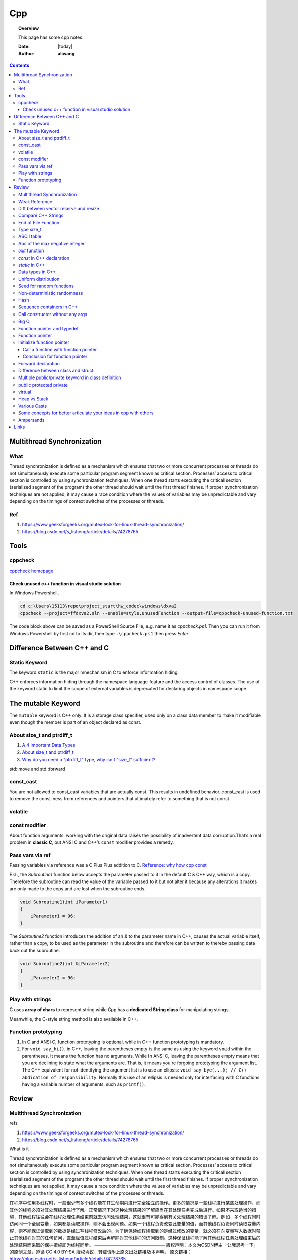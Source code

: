 .. _cpp-notes:



###
Cpp
###

.. topic:: Overview

    This page has some cpp notes.


    :Date: |today|
    :Author: **aliwang**


.. contents::
    :depth: 3


Multithread Synchronization
###########################

What
****
Thread synchronization is defined as a mechanism which ensures that two or more concurrent processes or threads do not simultaneously execute some particular program segment known as critical section. Processes’ access to critical section is controlled by using synchronization techniques. When one thread starts executing the critical section (serialized segment of the program) the other thread should wait until the first thread finishes. If proper synchronization techniques are not applied, it may cause a race condition where the values of variables may be unpredictable and vary depending on the timings of context switches of the processes or threads.

Ref
***

1. https://www.geeksforgeeks.org/mutex-lock-for-linux-thread-synchronization/
2. https://blog.csdn.net/s_lisheng/article/details/74278765

Tools
#####

cppcheck
********

`cppcheck homepage <http://cppcheck.sourceforge.net/>`_

Check unused c++ function in visual studio solution
===================================================

In Windows Powershell,

.. code-block:: bash

    cd c:\Users\15113\repo\project_start\hw_codec\windows\dxva2
    cppcheck --project=ffdxva2.sln --enable=style,unusedFunction --output-file=cppcheck-unused-function.txt

The code block above can be saved as a PowerShell Source File, e.g. name it as *cppcheck.ps1*.
Then you can run it from Windows Powershell by first cd to its dir, then type ``.\cppcheck.ps1``
then press *Enter*.


Difference Between C++ and C
############################

Static Keyword
**************

The keyword ``static`` is the major mnechanism in C to enforce information hiding.

C++ enforces information hiding through the namespace language feature and the access control of classes. The use of the keyword static to limit the scope of external variables is deprecated for declaring objects in namespace scope.

The mutable Keyword
###################

The ``mutable`` keyword is C++ only. It is a storage class specifier, used only on a class data member to make it modifiable even though the member is part of an object declared as const.

About size_t and ptrdiff_t
**************************

1. `A.4 Important Data Types <https://www.gnu.org/software/libc/manual/html_node/Important-Data-Types.html>`_

2. `About size_t and ptrdiff_t <https://www.viva64.com/en/a/0050/>`_

3. `Why do you need a "ptrdiff_t" type, why isn't "size_t" sufficient? <https://news.ycombinator.com/item?id=10080165>`_

std::move and std::forward


const_cast
**********

You are not allowed to const_cast variables that are actually const. This results in undefined behavior.
const_cast is used to remove the const-ness from references and pointers that ultimately refer to something
that is not const.

volatile
**********

const modifier
**************

About function arguments: working with the original data raises the possibility of
inadvertent data corruption.That’s a real problem in **classic C**, but ANSI C and C++’s
``const`` modifier provides a remedy.

Pass vars via ref
*****************
Passing variables via reference was a C Plus Plus addition to C.
`Reference: why how cpp const <http://duramecho.com/ComputerInformation/WhyHowCppConst.html>`_

E.G., the `Subroutine1` function below accepts the parameter passed to it in the default
C & C++ way, which is a copy. Therefore the subroutine can read the value of the variable
passed to it but not alter it because any alterations it makes are only made to the copy and
are lost when the subroutine ends.

.. code-block:: c++

        void Subroutine1(int iParameter1)
        {
            iParameter1 = 96;
        }


The `Subroutine2` function introduces the addition of an `&` to the parameter name in C++,
causes the actual variable itself, rather than a copy, to be used as the parameter in the
subroutine and therefore can be written to thereby passing data back out the subroutine.

.. code-block:: c++

        void Subroutine2(int &iParameter2)
        {
            iParameter2 = 96;
        }

Play with strings
*****************

C uses **array of chars** to represent string while Cpp has a **dedicated String class** for manipulating strings.

Meanwhile, the C-style string method is also available in C++.

Function prototyping
********************

1. In C and ANSI C, function prototyping is optional, while in C++ function prototyping is mandatory.
2. For ``void say_hi()``, in C++, leaving the parentheses empty is the same as using the keyword ``void`` within the parentheses. It means the function has no arguments. While in ANSI C, leaving the parentheses empty means that you are declining to state what the arguments are. That is, it means you're forgoing prototyping the argument list. The C++ equivalent for not identifying the argument list is to use an ellipsis: ``void say_bye(...); // C++ abdication of responsibility``. Normally this use of an ellipsis is needed only for interfacing with C functions having a variable number of arguments, such as ``printf()``.



Review
######

Multithread Synchronization
***************************

refs

1. https://www.geeksforgeeks.org/mutex-lock-for-linux-thread-synchronization/
2. https://blog.csdn.net/s_lisheng/article/details/74278765

What is it

Thread synchronization is defined as a mechanism which ensures that two or more concurrent processes or threads do not simultaneously execute some particular program segment known as critical section. Processes’ access to critical section is controlled by using synchronization techniques. When one thread starts executing the critical section (serialized segment of the program) the other thread should wait until the first thread finishes. If proper synchronization techniques are not applied, it may cause a race condition where the values of variables may be unpredictable and vary depending on the timings of context switches of the processes or threads.

在程序中使用多线程时，一般很少有多个线程能在其生命期内进行完全独立的操作。更多的情况是一些线程进行某些处理操作，而其他的线程必须对其处理结果进行了解。正常情况下对这种处理结果的了解应当在其处理任务完成后进行。如果不采取适当的措施，其他线程往往会在线程处理任务结束前就去访问处理结果，这就很有可能得到有关处理结果的错误了解。例如，多个线程同时访问同一个全局变量，如果都是读取操作，则不会出现问题。如果一个线程负责改变此变量的值，而其他线程负责同时读取变量内容，则不能保证读取到的数据是经过写线程修改后的。为了确保读线程读取到的是经过修改的变量，就必须在向变量写入数据时禁止其他线程对其的任何访问，直至赋值过程结束后再解除对其他线程的访问限制。这种保证线程能了解其他线程任务处理结束后的处理结果而采取的保护措施即为线程同步。
————————————————
版权声明：本文为CSDN博主「让我思考一下」的原创文章，遵循 CC 4.0 BY-SA 版权协议，转载请附上原文出处链接及本声明。
原文链接：https://blog.csdn.net/s_lisheng/article/details/74278765

Weak Reference
**************

Intent: Maintain a non-owning reference to a shared dynamically allocated object to break circular dependencies.

Description:

The std::weak_ptr type represents a non-owning reference to dynamically allocated object with shared ownership (std::shared_ptr). As they do not contribute to the reference count of the managed object they refer to, the object can be destroyed at any time when all std::shared_ptrs give up ownership. However, a std::weak_ptr can be converted to a std::shared_ptr to provide temporary ownership and safe access to the object.

In the example code, we have two classes: foo on lines 5–14, and bar on lines 16–30. A foo object has shared ownership of a bar (line 13), and bar requires some form of reference back to the foo that owns it. If this back reference were a std::shared_ptr<foo>, it would introduce a circular dependency, making it impossible for either object to be destroyed. If it were a normal reference type (foo&), it risks refering to a deleted object when it attempts to use it, as the lifetime of foo is independent of bar.

The solution is to use a std::weak_ptr<foo>, as on line 33. When bar needs to use foo, it checks if bar still exists by calling lock on the std::weak_ptr to take temporary shared ownership (line 26). If the returned std::shared_ptr is not empty, bar can safely use it to access the foo object (lines 27–29).

.. code-block:: c++

        #include <memory>

        class bar;

        class foo
        {
        public:
          foo(const std::shared_ptr<bar>& b)
            : forward_reference{b}
          { }
        private:
          std::shared_ptr<bar> forward_reference;
        };

        class bar
        {
        public:
          void set_back_reference(const std::weak_ptr<foo>& f)
          {
            this->back_reference = f;
          }
          void do_something()
          {
            std::shared_ptr<foo> shared_back_reference = this->back_reference.lock();
            if (shared_back_reference) {
              // Use *shared_back_reference
            }
          }
        private:
          std::weak_ptr<foo> back_reference;
        };


Diff between vector reserve and resize
**************************************
ref: https://stackoverflow.com/questions/7397768/choice-between-vectorresize-and-vectorreserve

The two functions do vastly different things!

The resize() method (and passing argument to constructor is equivalent to that) will insert or delete appropriate number of elements to the vector to make it given size (it has optional second argument to specify their value). It will affect the size(), iteration will go over all those elements, push_back will insert after them and you can directly access them using the operator[].

The reserve() method only allocates memory, but leaves it uninitialized. It only affects capacity(), but size() will be unchanged. There is no value for the objects, because nothing is added to the vector. If you then insert the elements, no reallocation will happen, because it was done in advance, but that's the only effect.

So it depends on what you want. If you want an array of 1000 default items, use resize(). If you want an array to which you expect to insert 1000 items and want to avoid a couple of allocations, use  reserve().

EDIT: Blastfurnace's comment made me read the question again and realize, that in your case the correct answer is don't preallocate manually. Just keep inserting the elements at the end as you need. The vector will automatically reallocate as needed and will do it more efficiently than the manual way mentioned. The only case where reserve() makes sense is when you have reasonably precise estimate of the total size you'll need easily available in advance.

EDIT2: Ad question edit: If you have initial estimate, then reserve() that estimate. If it turns out to be not enough, just let the vector do it's thing.

Compare C++ Strings
*******************

.. code-block:: c++

        std::string s1, s2;

1. s1 < s2 : A string s1 is smaller than s2 string, if either, length of s1 is shorter than s2 or first mismatched character is smaller.

2. s1 > s2 : A string s1 is greater than s2 string, if either, length of s1 is longer than s2 or first mismatched character is larger.

3. <= and >= have almost same implementation with additional feature of being equal as well.

4. If after comparing lexicographically, both strings are found same, then they are said to be equal.

5. If any of the points from 1 to 3 follows up then, strings are said to be unequal.

End of File Function
********************

``eof()`` is a special function provided by C++. It returns **non-zero**
(meaning ``true``) when there are no more data to be read from anm input
file stream, and zero (meaning ``false``) otherwise.

Rules for using ``eof()``: Always test for the end-of-file condition before
processing data read from an input file stream.

Type size_t
***********

1. An **alias** of one of the fundamental **unsigned integral types**. Or, we can say, ``size_t`` is an unsigned integral type.

2. It is a type able to represent the size of **any** object in **bytes**.

3. ``size_t`` is the type returned by the ``sizeof`` operator and is widely used in
the standard library to represent sizes and counts.

4. It is also used as the return type for ``strcspn``, ``strlen``, ``strspn``
and ``strxfrm`` to return sizes and lengths.

See `Cpp type system <https://en.cppreference.com/w/cpp/language/type>`_ for details about all the types in Cpp.
See also `Fundamental Types <https://docs.microsoft.com/en-us/cpp/cpp/fundamental-types-cpp>`_

.. note::

    **Integral types** are capable of handling whole numbers. **Floating point types** are capable of specifying values that may have fractional parts.

`strcspn <http://www.cplusplus.com/reference/cstring/strcspn/>`_

`strlen <http://www.cplusplus.com/reference/cstring/strlen/>`_

`strspn <http://www.cplusplus.com/reference/cstring/strspn/>`_

`strxfrm <http://www.cplusplus.com/reference/cstring/strxfrm/>`_

ASCII table
***********

https://www.cs.cmu.edu/~pattis/15-1XX/common/handouts/ascii.html

Abs of the max negative integer
*******************************
`Reference absolute value of the max negative integer <https://stackoverflow.com/questions/11243014/why-the-absolute-value-of-the-max-negative-integer-2147483648-is-still-2147483>`_

.. code-block:: c++

    printf("abs(-2147483648): %d\n", abs(-2147483648));
    //output: abs(-2147483648): -2147483648

.. note:: The `abs`, `labs`, and `llabs` functions compute the absolute value of an integer j. If the result cannot be represented, the behavior is undefined.

And the result indeed cannot be represented because the 2's complement representation of signed integers isn't symmetric.
Since 2147483648 is greater than INT_MAX on implementation, then abs(-2147483648) is undefined.

`exit` function
***************
`Reference exit function <https://docs.microsoft.com/en-us/cpp/cpp/exit-function>`_

The `exit` function, declared in the standard include file STDLIB.H, terminates a C++ program.

The value supplied as an argument to exit is returned to the operating system as
the program's return code or exit code. By convention, a return code of zero means
that the program completed successfully.

>You can use the constants `EXIT_FAILURE` and `EXIT_SUCCESS`,
>defined in STDLIB.H, to indicate success or failure of your program.

Issuing a `return` statement from the main function is equivalent to
calling the `exit` function with the return value as its argument.

To destroy an automatic object before you call `exit`, `_Exit`, or `_exit`,
explicitly call the destructor for the object, as shown here:

.. code-block:: c++

        void last_fn() {
            struct SomeClass {} myInstance{};
            // ...
            myInstance.~SomeClass(); // explicit destructor call
            exit(0);
        }

`const` in C++ declaration
**************************
`Ref: Why how cpp const <http://duramecho.com/ComputerInformation/WhyHowCppConst.html>`_

`Ref: c-const-correctness-and-pointer-arguments <https://stackoverflow.com/questions/8808167/c-const-correctness-and-pointer-arguments>`_

`Ref: what is the point of const pointer <https://stackoverflow.com/questions/7715371/whats-the-point-of-const-pointer>`_

`Ref: const member functions <https://www.geeksforgeeks.org/const-member-functions-c/>`_

1. `const` applies to whatever is on **its immediate left** (other than if there is *nothing* there in which case it applies to whatever is **its immediate right** ).

2. Of the possible combinations  of pointers and `const`, the constant pointer to a variable is useful for storage that can be changed in value but **not moved in memory** .

3. const functions can be called on any type of object; Non-const functions can only be called by non-const objects.


`static` in C++
***************

`Reference static keyword <https://www.cprogramming.com/tutorial/statickeyword.html>`_

The keyword static can be used in three major contexts:

1. inside a function,
    - Meaning: The use of static inside a function is the simplest. It simply means that once the variable has been initialized, it remains in memory until the end of the program.
    - Usage: We can use static variable inside a loop to prevent reinitialization to count how many times this function has been called.

2. inside a class definition, and
    - static **data members** in a class.
        - While most variables declared inside a class occur on an instance-by-instance basis (which is to say that for each instance of a class, the variable can have a different value), a static member variable has the same value in any instance of the class and does not even require an instance of the class to exist.
        - An important detail to keep in mind when implementing a program using a static class data member is that you cannot initialize the static class data member inside of the class. In fact, if you decide to put your code in a header file, you cannot even initialize the static variable inside of the header file; do it in a `.cpp` file which is the counterpart of the `.h` file instead (see `TLibPlayground/MatrixInCpp.h` and `TLibPlayground/MatrixInCpp.cpp` for an example). Moreover, you are required to initialize the static class member or it will not be in scope. (The syntax is a bit weird: "type class_name::static_variable = value".)
        - Importantly, it is good syntax to refer to static member functions through the use of a class name (class_name::x; rather than instance_of_class.x;). Doing so helps to remind the programmer that static member variables do not belong to a single instance of the class and that you don't need to have a single instance of a class to use a static member variable.
    - Static **member functions** of a class.
        - Static member functions are functions that do not require an instance of the class, and are called the same way you access static member variables -- with the class name rather than a variable name. (E.g. a_class::static_function(); rather than an_instance.function();)
        - Static member functions can only operate on static members (as they do not belong to specific instances of a class).

3. in front of a global variable inside a file making up a multi-file program.
    - In this case, the use of static indicates that source code in other files that are part of the project cannot access the variable. Only code inside the single file can see the variable. (It's scope -- or visibility -- is limited to the file.) This technique can be used to simulate object oriented code because it limits visibility of a variable and thus helps avoid naming conflicts. This use of static is a holdover from C.
    - Static is a keyword with many meanings, and in this particular case, it means not global (paraphrasing)

      It means that each `.cpp` file has its own copy of the variable. Thus, when you initialize in `main.cpp`, it is initialized **ONLY** in `main.cpp`. The other files have it still **uninitialized**.

Data types in C++
*****************

1. 1 Byte == 8 Bits
2. Bit shift

``<< x`` <=> ``* 2^x`` (multiply with 2^x

``>> x`` <=> ``/ 2^x`` (divided by 2^x)

3. The expression `sizeof(type)` yields **the storage size of the object or type in bytes**.
4. The powers of integer 2

| shit expression    | value         |
| ------------------ | ------------- |
| 1 << 8 (1 byte)    | 256           |
| 1 << 16 (2 bytes)  | 65536         |
| 1 << 32  (4 bytes) | 4,294,967,296 |

5. Integer types `Reference c data types <https://www.tutorialspoint.com/cprogramming/c_data_types.htm>`_

| Type           | Storage size                             | Value range                              |
| -------------- | ---------------------------------------- | ---------------------------------------- |
| (signed) char  | 1 byte                                   | [-128, 127] \|\| [-(1<<7), (1<<7)-1]     |
| unsigned char  | 1 byte                                   | [0, 255] \|\| [0, (1 << 8) -1]           |
| (signed) int   | 2 bytes (32-bit PC), 4 bytes (64-bit PC) | [-32,768, 32,767], [-2,147,483,648, 2,147,483,647] \|\| [-(1<<15), (1<<15)-1], [-(2<<31), (2<<31)-1] |
| unsigned int   | 2 bytes (32-bit PC), 4 bytes (64-bit PC) | [0, 65535], [0, 4,294, 967, 295]\|\|[0, (1<<16)-1], [0, (1<<32)-1] |
| short          | 2 bytes                                  | [-32,768, 32,767] \|\| [-(1<<15), (1<<15)-1] |
| unsigned short | 2 bytes                                  | [0, 65535]\|\|[0, (1<<16)-1],            |
| long           | 4 bytes                                  | [-2,147,483,648, 2,147,483,647] \|\|  [-(2<<31), (2<<31)-1] |
| unsigned long  | 4 bytes                                  | [0, 4,294, 967, 295] \|\| [0, (1<<32) -1] |

.. code-block:: bash

        short            -> signed short
        signed short
        unsigned short
        int              -> signed int
        signed int
        unsigned int
        signed           -> signed int
        unsigned         -> unsigned int
        long             -> signed long
        signed long
        unsigned long

        char  # (is signed or unsigned depending on the implmentation)
        signed char
        unsigned char


6. Floating-point types `Reference c data types _ <https://www.tutorialspoint.com/cprogramming/c_data_types.htm>`_

| Type        | Storage size | Precision         |
| ----------- | ------------ | ----------------- |
| float       | 4 bytes      | 6 decimal places  |
| double      | 8 bytes      | 15 decimal places |
| long double | 10 bytes     | 19 decimal places |

7. Type `long long`

| Specifier(s)  |     Type      |
| ------------- | :-----------: |
| long long int | long long int |
| long long     | long long int |
| long int      |   long int    |
| long          |   long int    |

`long` at least 32 bits （4 Bytes）;
`long long` at least 64 bits (8 Bytes).

Uniform distribution
********************

 `Reference from Wikipedia <https://en.wikipedia.org/wiki/Uniform_distribution_(continuous)>`_

 **PDF**, Probability Density Function

 **CDF**, Cumulative Distribution Function

 In probability theory and statistics, the continuous uniform distribution or rectangular distribution is
 a family of symmetric probability distributions such that for each member of the family, all intervals of
 the same length on the distribution's support are **equally probable**. The support is defined by the two
 parameters, a and b, which are its minimum and maximum values. The distribution is often abbreviated U(a,b).

Seed for random functions
*************************

Keywords: 1. Pseudo-random 2. True-random 3. Seed

`Reference random <www.random.org>`_

Perhaps you have wondered how predictable machines like computers can generate randomness. In reality, most random numbers used in computer programs are *pseudo-random*, which means they are generated in a predictable fashion using a mathematical formula. This is fine for many purposes, but it may not be random in the way you expect if you're used to dice rolls and lottery drawings.

`RANDOM.ORG <www.random.org>` offers *true* random numbers to anyone on the Internet. The randomness comes from atmospheric noise, which for many purposes is better than the pseudo-random number algorithms typically used in computer programs. People use RANDOM.ORG for holding drawings, lotteries and sweepstakes, to drive online games, for scientific applications and for art and music.

`Reference what does seed mean <https://stackoverflow.com/questions/1619627/what-does-seeding-mean>`_

Most random functions that are common on personal computers aren't random, but deterministic to a degree. The 'seed' for these psuedo-random functions are the starting point upon which future values are based. This is useful for debugging purposes: if you keep the seed the same from execution to execution you'll get the same numbers.

To get numbers that are **more** random **a different seed** is often used from execution to execution. This method is completely different than generating a 'true' random number based on some sort of physical property in the world around us (like www.random.org is using randomness comes from atmospheric noise).

Hence we often say that: *You better seed for random functions*.

A more human-readable explanation about **seed**:

1. It means: pick a place to start.

2. Think of a pseudo random number generator as just a really long list of numbers. This list is circular, it eventually repeats.

3. To use it, you need to pick a starting place. This is called a "seed".

Non-deterministic randomness
****************************

`Reference nondeterministic algorithm <https://en.m.wikipedia.org/wiki/Nondeterministic_algorithm>`_

In `computer science <https://en.m.wikipedia.org/wiki/Computer_science>`_, a **nondeterministic algorithm** is an `algorithm <https://en.m.wikipedia.org/wiki/Algorithm>`_ that, even for the same input, can exhibit different behaviors on different runs, as opposed to a `deterministic algorithm <https://en.m.wikipedia.org/wiki/Deterministic_algorithm>`_.

`std::random_device <http://en.cppreference.com/w/cpp/numeric/random/random_device>`_ is a **non-deterministic uniform random number generator**, although implementations are allowed to implement `std::random_device <http://en.cppreference.com/w/cpp/numeric/random/random_device>`_ using a pseudo-random number engine if there is no support for non-deterministic random number generation. (It is usually **just used to seed a pseudo-random generator**, since the underlying device wil usually run out of entropy quickly.)

`random_device` is non-deterministic random number generator using **hardware entropy source**. (Recall that the true randomness generators usually generates a true random number based on some sort of physical property in the world around us.)

Usage example:

.. code-block:: c++

    /// A mordern appoach in C++ to generate pseudo randomness which
    /// is `more like` true randomness.
    #include <iostream>
    #include <random>
    int main()
    {
    	// define the name of a function to obtain a true random number from entropy pool
    	std::random_device rd;
    	// seed the pseudo random generator to make it more like true random
        std::mt19937 eng(rd());
        // define the range
        std::uniform_int_distribution<> distr(25, 63);

        for(int n=0; n<40; ++n)
            // generate numbers
            std::cout << distr(eng) << ' ';
    }


About **hardware entropy source**:

The **entropy source**, a.k.a **randomness source**, is the randomness stored in **entropy pool** in your computer.

Pseudo random numbers are actually predictable by definition. To serve real ramdom numbers, the computer system first gathers true random numbers from outside world, e.g., the gaps between your keypresses and the network activity, and feeds those randomness to a place termed **entropy pool**, which can be deemed as the store of randomness which gets built up by the outside phsical activities and drained by the generation of true random numbers.

`std::mt19937` is **a fast pseudo-random number generator** using the `Mersenne Twister engine <https://dx.doi.org/10.1145%2F272991.272995>`_ which, according to the original authors' paper title, is also **uniform**. This generates fully random 32-bit or 64-bit unsigned integers. Since `std::random_device` is only used to seed this generator, it does not have to be uniform itself (e.g., you often seed the generator using a current time stamp, which is definitely not uniformly distributed).

Typically, you use a generator such as `std::mt19937` to feed a particular *distribution*, e.g. a `std::uniform_int_distribution <http://en.cppreference.com/w/cpp/numeric/random/uniform_int_distribution>`_ or `std::normal_distribution <http://en.cppreference.com/w/cpp/numeric/random/normal_distribution>`_ which then take the desired distribution shape.

Usage example:

.. code-block:: c++

        #include <iostream>
        #include <string>
        #include <map>
        #include <random>

        int main()
        {
          std::random_device rd;
          std::mt19937 mt(rd());
          std::map<int, int> hist;
          std::uniform_int_distribution<int> dist(0, 9);
          for (int n = 0; n < 2000; ++n) {
            int x = dist(mt);
            std::cout << "======> 1: " << x << std::endl;
            std::cout << "======> 2: " << ++hist[x] << std::endl;
            ++hist[dist(rd)]; // note: demo only: the performance of many
            // implementations of random_device degrades sharply
            // once the entropy pool is exhausted. For practical use
            // random_device is generally only used to seed
            // a PRNG such as mt19937
          }
          for (auto p : hist) {
            std::cout << p.first << " : " << std::string(p.second/100, '*') << '\n';
          }
        }

Possible output:

.. code-block:: bash

        0 : ********************
        1 : *******************
        2 : ********************
        3 : ********************
        4 : ********************
        5 : *******************
        6 : ********************
        7 : ********************
        8 : *******************
        9 : ********************



`std::shuffle <http://en.cppreference.com/w/cpp/algorithm/random_shuffle>`_, according to the documentation, reorders the elements in the given range [first, last) such that each possible permutation of those elements has equal probability of appearance.

Usage example:

.. code-block:: c++

        #include <random>
        #include <algorithm>
        #include <iterator>
        #include <iostream>

        int main()
        {
            std::vector<int> v = {1, 2, 3, 4, 5, 6, 7, 8, 9, 10};

            std::random_device rd;
            std::mt19937 g(rd());

            std::shuffle(v.begin(), v.end(), g);

            std::copy(v.begin(), v.end(), std::ostream_iterator<int>(std::cout, " "));
            std::cout << "\n";
        }

Possible output:

.. code-block:: bash

        8 6 10 4 2 3 7 1 9 5

Hash
****

`Reference java hashset class <https://www.tutorialspoint.com/java/java_hashset_class.html>`_

A hash table stores information by using a mechanism called **hashing**. In hashing, the informational content of a key is used to determine a **unique** value, called its hash code.

Sequence containers in C++
**************************

Keywords: classes of `vector`,` deque`, `list`

Those sequence containers are also known as **data structures**.

`A good benchmark article about vector, deque and list <https://baptiste-wicht.com/posts/2012/12/cpp-benchmark-vector-list-deque.html>`_ (Pay attention to the conclusion section in this article if you prefer a quick read)

`STL Containers - diffrence between vector, list and deque <https://stackoverflow.com/questions/9650254/stl-containers-diffrence-between-vector-list-and-deque>`_

Call constructor without any args
*********************************

When the parser sees ``MyClass myObj();``, it thinks you are trying to declare a function called ``myObj`` that has no parameters and returns a ``MyClass``.

The **correct** way is: ``MyClass myObj`` where parentheses do not occur.

Big O
*****
It costs `O(logn)` time for a binary search on `n` numbers,

Function pointer and typedef
****************************

Function pointer
****************
`ref from learncpp.com <https://www.learncpp.com/cpp-tutorial/78-function-pointers/>`_

A pointer is a variable that holds the address of another variable. Function pointers are similar,
except that instead of pointing to variables, they point to functions.

In C, there's no such thing as a function being const or otherwise, so a pointer to a const function
is meaningless (shouldn't compile, though I haven't checked with any particular compiler).

Note that although it's different, you can have a const pointer to a function, a pointer to function
returning const, etc. Essentially everything but the function itself can be const.
Consider a few examples:

.. code-block:: c++

        // normal pointer to function
        int (*func)(int);

        // pointer to const function -- not allowed
        //  int (const *func)(int);

        // const pointer to function. Allowed, must be initialized.
        int (*const func1)(int) = nullptr;

        // put const before int will indicate the function being pointed to would return a const int.
        const int (*func11)(int);

        // Bonus: pointer to function returning pointer to const
        void const *(*func2)(int);

        // triple bonus: const pointer to function returning pointer to const.
        void const *(*const func3)(int) = nullptr;


Initialize function pointer
***************************

Initialize function pointer with function name, without braces.

.. code-block:: c++

        int foo(){return 5;}
        int goo(){return 6;}

        int main() {
            int (*ptr)() = foo; // ptr points to function foo
            ptr = goo;          // ptr points to function goo
        }

One common mistake is ``ptr = goo()``. This would actually assign values from a call to
function ``goo()`` to ptr, which is not what we want.

The type (parameters and return type) of the function pointer must match the type of the function.

Call a function with function pointer
=====================================
.. code-block:: c++

        int (*ptr)(int) = foo;
        ptr(5);     // call function foo(5) via implicit dereferencing.
        (*ptr)(5);  // call function foo via explicit dereferencing.

Unlike fundamental types, C++ will implicitly convert a function into a function pointer if needed (so you don’t need to use the address-of operator (&) to get the function’s address). However, it will not implicitly convert function pointers to void pointers, or vice-versa.

The implicit dereference method looks just like a normal function call -- which is what you’d expect, since normal function names are pointers to functions anyway! However, some older compilers do not support the implicit dereference method, but all modern compilers should.

Default parameters won’t work for functions called through function pointers. Default parameters are resolved at compile-time (that is, if you don’t supply an argument for a defaulted parameter, the compiler substitutes one in for you when the code is compiled). However, function pointers are resolved at run-time. Consequently, default parameters can not be resolved when making a function call with a function pointer. You’ll explicitly have to pass in values for any defaulted parameters in this case.

Passing functions as arguments to other function
------------------------------------------------

One of the most useful things to do with function pointers is pass a function as an argument to another function.
Functions used as arguments to another function are sometimes called **callback functions**.

Make function pointers prettier with typedef or type aliases
------------------------------------------------------------

.. code-block:: c++

        // Let’s face it -- the syntax for pointers to functions is ugly.
        // However, typedefs can be used to make pointers to functions
        // look more like regular variables:
        typedef bool (*validateFcn)(int, int);
        // Or equivalently, you can use type alias:
        using validateFcn = bool(*)(int, int); // type alias

        // Now instead of doing this:
        bool validate(int x, int y, bool (*fcnPtr)(int, int)); // ugly
        // you can do this:
        bool validate(int x, int y, validateFcn pfcn) // clean

        // Or in C++11, you can use std::function
        // Introduced in C++11, an alternate method of defining and storing function pointers
        // is to use std::function, which is part of the standard library <functional> header.
        // To define a function pointer using this method, declare a std::function object like so:
        #include <functional>
        bool validate(int x, int y, std::function<bool(int, int)> fcn); // std::function method that returns a bool and takes two int parameters
        // As you see, both the return type and parameters go inside angled brackets, with the
        // parameters inside parenthesis. If there are no parameters, the parentheses can be left
        // empty. Although this reads a little more verbosely, it’s also more explicit, as it makes
        // it clear what the return type and parameters expected are (whereas the typedef method
        // obscures them).

        // example:
        #include <functional>
        #include <iostream>

        int foo()
        {
            return 5;
        }

        int goo()
        {
            return 6;
        }

        int main()
        {
            std::function<int()> fcnPtr; // declare function pointer that returns an int and takes no parameters
            fcnPtr = goo; // fcnPtr now points to function goo
            std::cout << fcnPtr(); // call the function just like normal

            return 0;
        }

`when-should-i-use-typedef-in-c <https://stackoverflow.com/questions/516237/when-should-i-use-typedef-in-c>`_

Hide function pointer with a ``typedef``.

.. code-block:: c++

    void ( *p[10] ) ( void(*)() );

``p`` is an *array of 10 pointers to a function returning void and
taking a pointer to another function that returns void and takes no
arguments*. The cumbersome syntax is nearly indecipherable. However,
you can simplify it considerably by using `typedef` declarations. First,
declare a `typedef` for *pointer to a function returning void and taking no arguments*
as follows:

.. code-block:: c++

    typedef void (*pfv)();

Next, decalre another typedef for *pointer to a function returning void and taking a pfv* based
on the `typedef` we previously declared:

.. code-block:: c++

    typedef void (*pf_taking_pfv) (pfv);

Now that we have created the pf_taking_pfv typedef as a synonym for the unwieldy
*pointer to a function returning void and taking a pfv*,
declaring an array of 10 such pointers is a breeze:

.. code-block:: c++

    pf_taking_pfv p[10]

Conclusion for function pointer
===============================
Function pointers are useful primarily
1. when you want to store functions in an array (or other structure),
2. or when you need to pass a function to another function.

Because the native syntax to declare function pointers is ugly and error prone, we recommend you
use typedefs (or in C++11, std::function).

Forward declaration
*******************
"In computer programming, a forward declaration is a declaration of an identifier (denoting an entity such as a type, a variable, or a function) for which the programmer has not yet given a complete definition."

Forward declarations are often used in C++ to deal with circular relationships. For example:

.. code-block:: c++

    class B; // Forward declaration

    class A
    {
        B* b;
    };

    class B
    {
        A* a;
    };

Difference between class and struct
***********************************
* `ref from quora <https://www.quora.com/What-is-the-difference-between-class-and-structure-in-C++>`_
* `ref from IBM <https://www.ibm.com/support/knowledgecenter/en/SSLTBW_2.3.0/com.ibm.zos.v2r3.cbclx01/cplr054.htm>`_
* `ref from geeksforgeeks <https://www.geeksforgeeks.org/g-fact-76/>`_
* `ref from fluent c++ blog <https://www.fluentcpp.com/2017/06/13/the-real-difference-between-struct-class/>`_

Multiple public/private keyword in class definition
***************************************************

.. code-block:: c++

        class myClass {

            // initializers etc
            public:
                myClass();
                ~myClass();

            // signal processing
            public:
                void modifyClass();
            private:
                float signalValue;

            // other class responsibilities
            public:
                void doWork();
            private:
                void workHelper();
        };

It's a good way to show the different capabilities of a class.

public protected private
************************

.. code-block:: c++

        class A
        {
        public:
            int x;
        protected:
            int y;
        private:
            int z;
        };

        class B : public A
        {
            // x is public
            // y is protected
            // z is not accessible from B
        };

        class C : protected A
        {
            // x is protected
            // y is protected
            // z is not accessible from C
        };

        class D : private A    // 'private' is default for classes
        {
            // x is private
            // y is private
            // z is not accessible from D
        };

https://stackoverflow.com/questions/860339/difference-between-private-public-and-protected-inheritance

virtual
*******


Virtual keyword in the derived class is not needed: an overrider of a member
function that is virtual in a base class is always virtual whether you use the
keyword or not.

If your compiler isn't outdated, what you should do is use the override keyword
(standardized in 2011), as it would prevent you from the common error of hiding a
base instead of overriding it due to a small signature mismatch.

Runtime Polymorphism: We define a base class that exports several
function marked as ``virtual``. In our program, we pass around pointers
to objects of this base class, which may in fact be pointing to a base
class object or to some derived class. Whenever we make member function
calls to the virtual functions of the base class, c++ figures out at runtime
what type of object is being pointed at and calls its implementation of
the virtual function.

So when should I declare a destructor virtual? Whenever the class has at least one virtual function.

ref:
1. https://www.quora.com/When-overriding-virtual-method-in-derived-class-should-I-put-virtual-keyword-in-the-derived-class-method-declaration
2. stanford cs 106L c++ full course reader.
3. http://www.stroustrup.com/bs_faq2.html#virtual-dtor

Heap vs Stack
*************
`what-and-where-are-the-stack-and-heap <https://stackoverflow.com/questions/79923/what-and-where-are-the-stack-and-heap>`_

Various Casts
*************

`when should static_cast dynamic_cast const_cast reinterpret_cast be used <https://stackoverflow.com/questions/332030/when-should-static-cast-dynamic-cast-const-cast-and-reinterpret-cast-be-used>`_


Some concepts for better articulate your ideas in cpp with others
*****************************************************************

1. one definition rule: it also helps to prevent violations of the one fefinition rule, the requirement that all templates, types, functrions and objects have no more than one definition in your code.

2. include guard idiom: it has an effect similar to the include guard idiom, which uses preprocessor macro definitions to prevent multiple inclusions of the contents of the file.

3. multiple-include optimization: the use of ``#pragma once`` can reduce build times, as the compiler wont open and read the file again after the first #include of the file in the translation unit. it is called the multiple-include optimization

4. translation unit:


Ampersands
**********

`how to use ampersands in cpp <https://dev.to/sandordargo/how-to-use-ampersands-in-c-3kga>`_

Links
#####

* `Bjarne Stroustrup's homepage <http://www.stroustrup.com>`_
* `Bjarne Stroustrup's recommendation: Cpp Core Guidelines <https://github.com/isocpp/CppCoreGuidelines>`_
* `Bjarne Stroustrup's C++ Glossary <http://www.stroustrup.com/glossary.html>`_
* `Bjarne Stroustrup's explanation about exception <http://www.stroustrup.com/bs_faq2.html#exceptions-why>`_
* `Bjarne Stroustrup: What is so great about classes? <http://www.stroustrup.com/bs_faq.html#class>`_
* `What is OOP <http://duramecho.com/ComputerInformation/WhatIsObjectOrientedProgramming.html>`_
* `String: Cpp String Examples <http://anaturb.net/C/string_exapm.htm>`_
* `String: More about C strings (including downsides of C strings) <https://www.cs.fsu.edu/~myers/cop3330/notes/strings.html>`_
* `Why do you use double pointers <https://stackoverflow.com/questions/5580761/why-use-double-pointer-or-why-use-pointers-to-pointers>`_
* `google c++ style guide <https://google.github.io/styleguide/cppguide.html>`_
